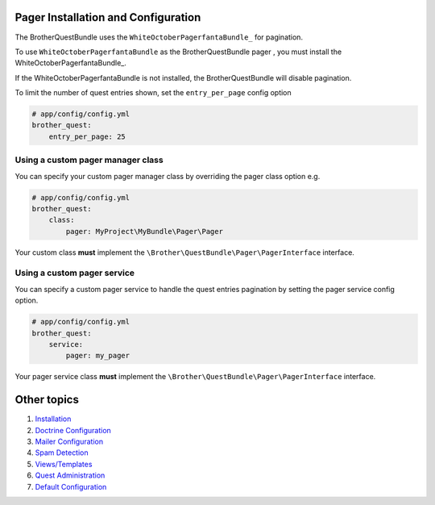 Pager Installation and Configuration
====================================

The BrotherQuestBundle uses the ``WhiteOctoberPagerfantaBundle_`` for pagination.

To use ``WhiteOctoberPagerfantaBundle`` as the BrotherQuestBundle pager ,
you must install the WhiteOctoberPagerfantaBundle_.

If the WhiteOctoberPagerfantaBundle is not installed, the BrotherQuestBundle will disable pagination.

To limit the number of quest entries shown, set the ``entry_per_page`` config option

.. code-block:: yml

    # app/config/config.yml
    brother_quest:
        entry_per_page: 25


Using a custom pager manager class
----------------------------------

You can specify your custom pager manager class by overriding the pager class option e.g.

.. code-block:: yml

    # app/config/config.yml
    brother_quest:
        class:
            pager: MyProject\MyBundle\Pager\Pager

Your custom class **must** implement the ``\Brother\QuestBundle\Pager\PagerInterface`` interface.


Using a custom pager service
----------------------------

You can specify a custom pager service to handle the quest entries pagination
by setting the pager service config option.

.. code-block:: yml

    # app/config/config.yml
    brother_quest:
        service:
            pager: my_pager

Your pager service class **must** implement the ``\Brother\QuestBundle\Pager\PagerInterface`` interface.


Other topics
============

#. `Installation`_

#. `Doctrine Configuration`_

#. `Mailer Configuration`_

#. `Spam Detection`_

#. `Views/Templates`_

#. `Quest Administration`_

#. `Default Configuration`_

.. _Installation: Resources/doc/index.rst
.. _`Doctrine Configuration`: Resources/doc/doctrine.rst
.. _`Mailer Configuration`: Resources/doc/mailer.rst
.. _`Spam Detection`: Resources/doc/spam_detection.rst
.. _`Views/Templates`: Resources/doc/views.rst
.. _`Quest Administration`: Resources/doc/admin.rst
.. _`Default Configuration`: Resources/doc/default_configuration.rst

